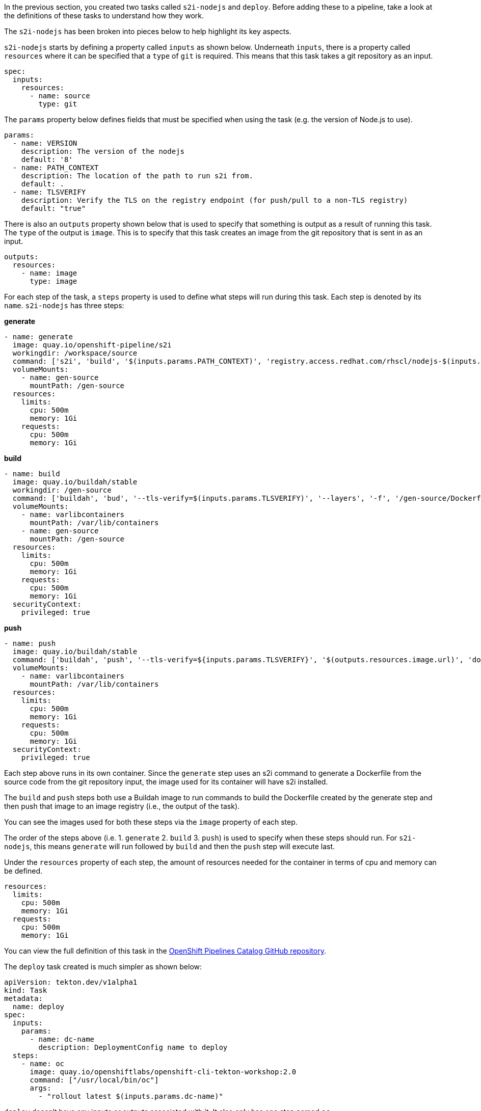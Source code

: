 In the previous section, you created two tasks called `s2i-nodejs` and `deploy`.
Before adding these to a pipeline, take a look at the definitions of these tasks
to understand how they work.

The `s2i-nodejs` has been broken into pieces below to help highlight its key aspects.

`s2i-nodejs` starts by defining a property called `inputs` as shown below. Underneath
`inputs`, there is a property called `resources` where it can be specified that a `type`
of `git` is required. This means that this task takes a git repository as an input.

[source,yaml]
----
spec:
  inputs:
    resources:
      - name: source
        type: git
----

The `params` property below defines fields that must be specified when using the task
(e.g. the version of Node.js to use).

[source,yaml]
----
params:
  - name: VERSION
    description: The version of the nodejs
    default: '8'
  - name: PATH_CONTEXT
    description: The location of the path to run s2i from.
    default: .
  - name: TLSVERIFY
    description: Verify the TLS on the registry endpoint (for push/pull to a non-TLS registry)
    default: "true"
----

There is also an `outputs` property shown below that is used to specify that something
is output as a result of running this task. The `type` of the output is `image`.
This is to specify that this task creates an image from the git repository that
is sent in as an input.

[source,yaml]
----
outputs:
  resources:
    - name: image
      type: image
----

For each step of the task, a `steps` property is used to define what steps will
run during this task. Each step is denoted by its `name`. `s2i-nodejs` has three steps:

**generate**

[source,yaml]
----
- name: generate
  image: quay.io/openshift-pipeline/s2i
  workingdir: /workspace/source
  command: ['s2i', 'build', '$(inputs.params.PATH_CONTEXT)', 'registry.access.redhat.com/rhscl/nodejs-$(inputs.params.VERSION)-rhel7', '--as-dockerfile', '/gen-source/Dockerfile.gen']
  volumeMounts:
    - name: gen-source
      mountPath: /gen-source
  resources:
    limits:
      cpu: 500m
      memory: 1Gi
    requests:
      cpu: 500m
      memory: 1Gi
----

**build**

[source,yaml]
----
- name: build
  image: quay.io/buildah/stable
  workingdir: /gen-source
  command: ['buildah', 'bud', '--tls-verify=$(inputs.params.TLSVERIFY)', '--layers', '-f', '/gen-source/Dockerfile.gen', '-t', '$(outputs.resources.image.url)', '.']
  volumeMounts:
    - name: varlibcontainers
      mountPath: /var/lib/containers
    - name: gen-source
      mountPath: /gen-source
  resources:
    limits:
      cpu: 500m
      memory: 1Gi
    requests:
      cpu: 500m
      memory: 1Gi
  securityContext:
    privileged: true
----

**push**

[source,yaml]
----
- name: push
  image: quay.io/buildah/stable
  command: ['buildah', 'push', '--tls-verify=${inputs.params.TLSVERIFY}', '$(outputs.resources.image.url)', 'docker://$(outputs.resources.image.url)']
  volumeMounts:
    - name: varlibcontainers
      mountPath: /var/lib/containers
  resources:
    limits:
      cpu: 500m
      memory: 1Gi
    requests:
      cpu: 500m
      memory: 1Gi
  securityContext:
    privileged: true
----

Each step above runs in its own container. Since the `generate` step uses an s2i
command to generate a Dockerfile from the source code from the git repository input,
the image used for its container will have s2i installed.

The `build` and `push` steps both use a Buildah image to run commands to build the Dockerfile created by the
generate step and then push that image to an image registry (i.e., the output of the task).

You can see the images used for both these steps via the `image` property of each step.

The order of the steps above (i.e. 1. `generate` 2. `build` 3. `push`) is used to specify
when these steps should run. For `s2i-nodejs`, this means `generate` will run followed
by `build` and then the `push` step will execute last.

Under the `resources` property of each step, the amount of resources needed for the
container in terms of cpu and memory can be defined.

[source,yaml]
----
resources:
  limits:
    cpu: 500m
    memory: 1Gi
  requests:
    cpu: 500m
    memory: 1Gi
----

You can view the full definition of this task in the link:https://github.com/openshift/pipelines-catalog/blob/master/s2i-nodejs/s2i-nodejs-task.yaml[OpenShift Pipelines Catalog GitHub repository].

The `deploy` task created is much simpler as shown below:

[source,yaml]
----
apiVersion: tekton.dev/v1alpha1
kind: Task
metadata:
  name: deploy
spec:
  inputs:
    params:
      - name: dc-name
        description: DeploymentConfig name to deploy
  steps:
    - name: oc
      image: quay.io/openshiftlabs/openshift-cli-tekton-workshop:2.0
      command: ["/usr/local/bin/oc"]
      args:
        - "rollout latest $(inputs.params.dc-name)"
----

`deploy` doesn't have any inputs or outputs associated with it.
It also only has one step named `oc`.

This step uses an image with `oc` installed and runs the `oc` root command along with any
DeploymentConfig name passed to the step under the `dc-name` property. This `task` allows you to deploy the image created by the `s2i-nodejs`
task to OpenShift. You will see how this takes place in the next section.

And we have the `transfer-image` task that uses `skopeo` to transfer image from one registry to another:

[source,yaml]
----
apiVersion: tekton.dev/v1alpha1
kind: Task
metadata:
  name: transfer-image
spec:
  inputs:
    resources:
      - name: image
        type: image
    params:
      - name: TLSVERIFY
        description: Verify the TLS on the registry endpoint (for push/pull to a non-TLS registry)
        default: "false"
  outputs:
    resources:
      - name: image
        type: image
  steps:
    - name: transfer
      image: quay.io/rhpipeline/skopeo:alpine
      command:
        [
          "skopeo",
          "copy",
          "--src-tls-verify=$(inputs.params.TLSVERIFY)",
          "--dest-tls-verify=$(inputs.params.TLSVERIFY)",
          "--dest-creds=${EXTERNAL_IMAGE_REGISTRY_USER_NAME}:${EXTERNAL_IMAGE_REGISTRY_PASSWORD}",
          "docker://$(inputs.resources.image.url)",
          "docker://$(outputs.resources.image.url)",
        ]
      resources:
        limits:
          cpu: 500m
          memory: 1Gi
        requests:
          cpu: 500m
          memory: 1Gi
      securityContext:
        privileged: true

----

In this case we will use `transfer-image` task to transfer the image from OpenShift internal registry to your external registry you setup before.

In the next section, you will create a pipeline that uses the `s2i-nodejs`, `deploy` and `transfer-image` tasks. Click Continue to move to the next section.
